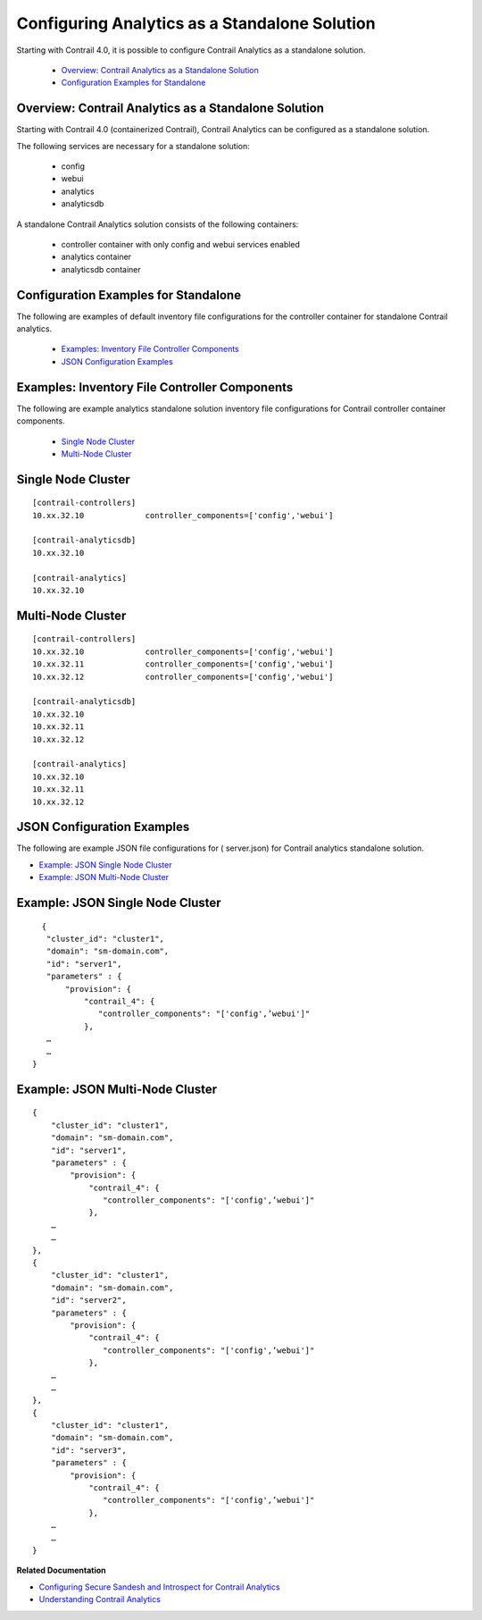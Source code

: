 
==============================================
Configuring Analytics as a Standalone Solution
==============================================

Starting with Contrail 4.0, it is possible to configure Contrail Analytics as a standalone solution.

   -  `Overview: Contrail Analytics as a Standalone Solution`_ 


   -  `Configuration Examples for Standalone`_ 




Overview: Contrail Analytics as a Standalone Solution
-----------------------------------------------------

Starting with Contrail 4.0 (containerized Contrail), Contrail Analytics can be configured as a standalone solution.

The following services are necessary for a standalone solution:

   - config


   - webui


   - analytics


   - analyticsdb


A standalone Contrail Analytics solution consists of the following containers:

   - controller container with only config and webui services enabled


   - analytics container


   - analyticsdb container




Configuration Examples for Standalone
-------------------------------------

The following are examples of default inventory file configurations for the controller container for standalone Contrail analytics.

   -  `Examples: Inventory File Controller Components`_ 


   -  `JSON Configuration Examples`_ 




Examples: Inventory File Controller Components
-----------------------------------------------

The following are example analytics standalone solution inventory file configurations for Contrail controller container components.

   -  `Single Node Cluster`_ 


   -  `Multi-Node Cluster`_ 




Single Node Cluster
-------------------


::

 [contrail-controllers]
 10.xx.32.10             controller_components=['config','webui']

 [contrail-analyticsdb]
 10.xx.32.10

 [contrail-analytics]
 10.xx.32.10




Multi-Node Cluster
------------------

::

 [contrail-controllers]
 10.xx.32.10             controller_components=['config','webui']
 10.xx.32.11             controller_components=['config','webui']
 10.xx.32.12             controller_components=['config','webui']

 [contrail-analyticsdb]
 10.xx.32.10
 10.xx.32.11
 10.xx.32.12

 [contrail-analytics]
 10.xx.32.10
 10.xx.32.11
 10.xx.32.12




JSON Configuration Examples
---------------------------

The following are example JSON file configurations for (  server.json) for Contrail analytics standalone solution.

-  `Example: JSON Single Node Cluster`_ 


-  `Example: JSON Multi-Node Cluster`_ 




Example: JSON Single Node Cluster
---------------------------------


::

   {                                                                
    "cluster_id": "cluster1",                                    
    "domain": "sm-domain.com",                                   
    "id": "server1",                                             
    "parameters" : {                                             
        "provision": {                                           
            "contrail_4": {                                      
               "controller_components": "['config',’webui']"   
            },                  
    …
    …
 }




Example: JSON Multi-Node Cluster
--------------------------------


::

 {                                                                
     "cluster_id": "cluster1",                                    
     "domain": "sm-domain.com",                                   
     "id": "server1",                                             
     "parameters" : {                                             
         "provision": {                                           
             "contrail_4": {                                      
                "controller_components": "['config',’webui']"   
             },                  
     …
     …
 },
 {                                                                
     "cluster_id": "cluster1",                                    
     "domain": "sm-domain.com",                                   
     "id": "server2",                                             
     "parameters" : {                                             
         "provision": {                                           
             "contrail_4": {                                      
                "controller_components": "['config',’webui']"   
             },                  
     …
     …
 },
 {                                                                
     "cluster_id": "cluster1",                                    
     "domain": "sm-domain.com",                                   
     "id": "server3",                                             
     "parameters" : {                                             
         "provision": {                                           
             "contrail_4": {                                      
                "controller_components": "['config',’webui']"   
             },                  
     …
     …
 }



**Related Documentation**

-  `Configuring Secure Sandesh and Introspect for Contrail Analytics`_ 

-  `Understanding Contrail Analytics`_ 

.. _Configuring Secure Sandesh and Introspect for Contrail Analytics: topic-120834.html

.. _Understanding Contrail Analytics: topic-82959.html
